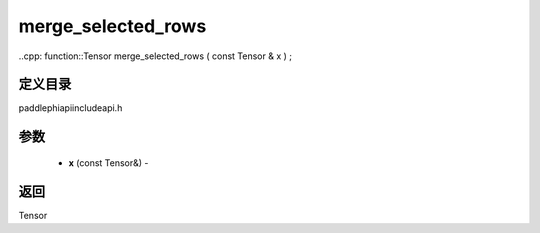 .. _cn_api_paddle_experimental_merge_selected_rows:

merge_selected_rows
-------------------------------

..cpp: function::Tensor merge_selected_rows ( const Tensor & x ) ;

定义目录
:::::::::::::::::::::
paddle\phi\api\include\api.h

参数
:::::::::::::::::::::
	- **x** (const Tensor&) - 



返回
:::::::::::::::::::::
Tensor
